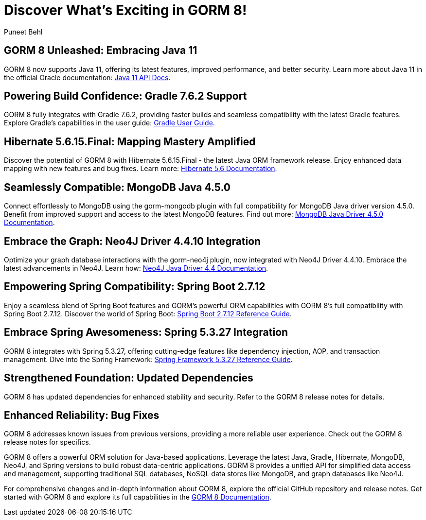 :author: Puneet Behl

= Discover What's Exciting in GORM 8!

== GORM 8 Unleashed: Embracing Java 11

GORM 8 now supports Java 11, offering its latest features, improved performance, and better security. Learn more about Java 11 in the official Oracle documentation: https://docs.oracle.com/en/java/javase/11/docs/api/index.html[Java 11 API Docs].

== Powering Build Confidence: Gradle 7.6.2 Support

GORM 8 fully integrates with Gradle 7.6.2, providing faster builds and seamless compatibility with the latest Gradle features. Explore Gradle's capabilities in the user guide: https://docs.gradle.org/current/userguide/userguide.html[Gradle User Guide].

== Hibernate 5.6.15.Final: Mapping Mastery Amplified

Discover the potential of GORM 8 with Hibernate 5.6.15.Final - the latest Java ORM framework release. Enjoy enhanced data mapping with new features and bug fixes. Learn more: https://hibernate.org/orm/documentation/5.6/[Hibernate 5.6 Documentation].

== Seamlessly Compatible: MongoDB Java 4.5.0

Connect effortlessly to MongoDB using the gorm-mongodb plugin with full compatibility for MongoDB Java driver version 4.5.0. Benefit from improved support and access to the latest MongoDB features. Find out more: https://mongodb.github.io/mongo-java-driver/4.5/[MongoDB Java Driver 4.5.0 Documentation].

== Embrace the Graph: Neo4J Driver 4.4.10 Integration

Optimize your graph database interactions with the gorm-neo4j plugin, now integrated with Neo4J Driver 4.4.10. Embrace the latest advancements in Neo4J. Learn how: https://neo4j.com/docs/api/java-driver/4.4/[Neo4J Java Driver 4.4 Documentation].

== Empowering Spring Compatibility: Spring Boot 2.7.12

Enjoy a seamless blend of Spring Boot features and GORM's powerful ORM capabilities with GORM 8's full compatibility with Spring Boot 2.7.12. Discover the world of Spring Boot: https://docs.spring.io/spring-boot/docs/2.7.12/reference/htmlsingle/[Spring Boot 2.7.12 Reference Guide].

== Embrace Spring Awesomeness: Spring 5.3.27 Integration

GORM 8 integrates with Spring 5.3.27, offering cutting-edge features like dependency injection, AOP, and transaction management. Dive into the Spring Framework: https://docs.spring.io/spring-framework/docs/5.3.27/reference/html/[Spring Framework 5.3.27 Reference Guide].

== Strengthened Foundation: Updated Dependencies

GORM 8 has updated dependencies for enhanced stability and security. Refer to the GORM 8 release notes for details.

== Enhanced Reliability: Bug Fixes

GORM 8 addresses known issues from previous versions, providing a more reliable user experience. Check out the GORM 8 release notes for specifics.

GORM 8 offers a powerful ORM solution for Java-based applications. Leverage the latest Java, Gradle, Hibernate, MongoDB, Neo4J, and Spring versions to build robust data-centric applications. GORM 8 provides a unified API for simplified data access and management, supporting traditional SQL databases, NoSQL data stores like MongoDB, and graph databases like Neo4J.

For comprehensive changes and in-depth information about GORM 8, explore the official GitHub repository and release notes. Get started with GORM 8 and explore its full capabilities in the https://gorm.grails.org/latest/documentation.html[GORM 8 Documentation].
